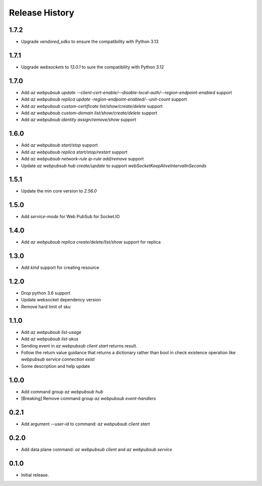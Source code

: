 .. :changelog:

Release History
===============

1.7.2
++++
* Upgrade `vendored_sdks` to ensure the compatibility with Python 3.13

1.7.1
+++++
* Upgrade `websockets` to `13.0.1` to sure the compatibility with Python 3.12

1.7.0
+++++
* Add `az webpubsub update --client-cert-enable/--disable-local-auth/--region-endpoint-enabled` support
* Add `az webpubsub replica update -region-endpoint-enabled/--unit-count` support
* Add `az webpubsub custom-certificate list/show/create/delete` support
* Add `az webpubsub custom-domain list/show/create/delete` support
* Add `az webpubsub identity assign/remove/show` support

1.6.0
+++++
* Add `az webpubsub start/stop` support
* Add `az webpubsub replica start/stop/restart` support
* Add `az webpubsub network-rule ip-rule add/remove` support
* Update `az webpubsub hub create/update` to support `webSocketKeepAliveIntervalInSeconds`


1.5.1
+++++
* Update the min core version to `2.56.0`

1.5.0
+++++
* Add `service-mode` for Web PubSub for Socket.IO

1.4.0
+++++
* Add `az webpubsub replica create/delete/list/show` support for replica

1.3.0
+++++
* Add `kind` support for creating resource

1.2.0
+++++
* Drop python 3.6 support
* Update websocket dependency version
* Remove hard limit of sku

1.1.0
++++++
* Add `az webpubsub list-usage`
* Add `az webpubsub list-skus`
* Sending event in `az webpubsub client start` returns result.
* Follow the return value guidance that returns a dictionary rather than bool in check existence operation like `webpubsub service connection exist`
* Some description and help update

1.0.0
++++++
* Add command group `az webpubsub hub`
* [Breaking] Remove command group `az webpubsub event-handlers`

0.2.1
++++++
* Add argument `--user-id` to command: `az webpubsub client start`

0.2.0
++++++
* Add data plane command: `az webpubsub client` and `az webpubsub service`

0.1.0
++++++
* Initial release.